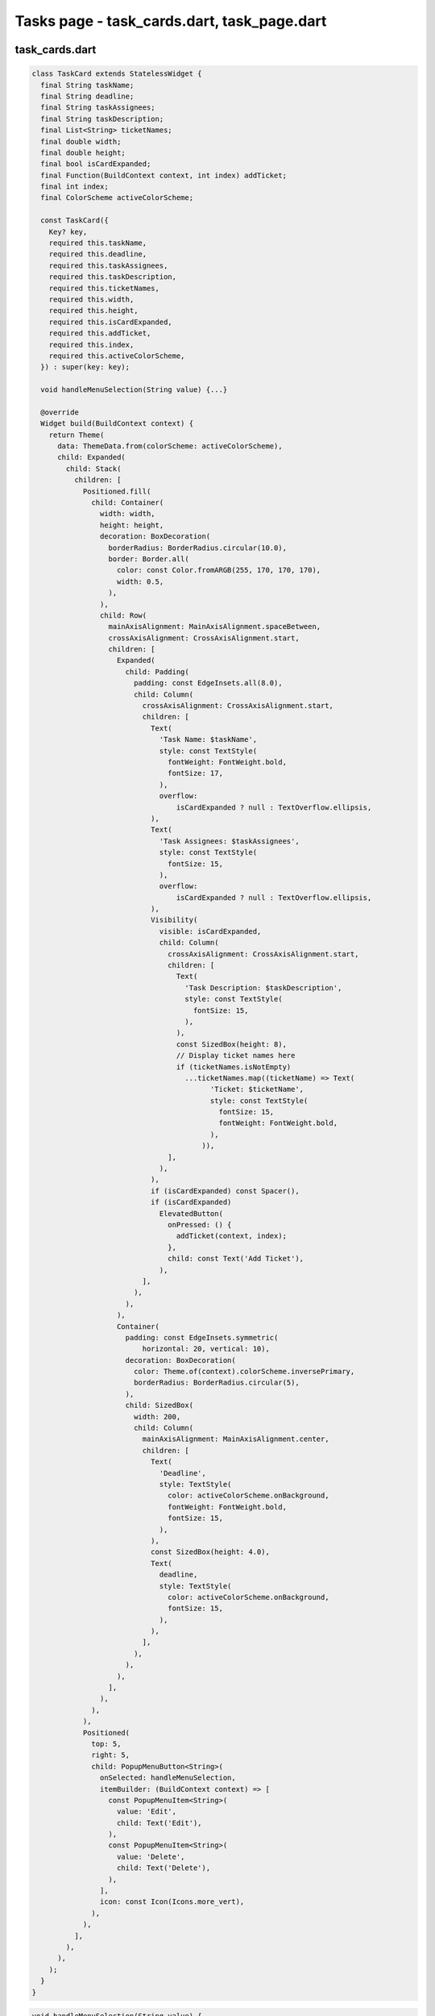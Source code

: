Tasks page - task_cards.dart, task_page.dart
============================================

task_cards.dart
----------------
.. code-block:: dart

  class TaskCard extends StatelessWidget {
    final String taskName;
    final String deadline;
    final String taskAssignees;
    final String taskDescription;
    final List<String> ticketNames;
    final double width;
    final double height;
    final bool isCardExpanded;
    final Function(BuildContext context, int index) addTicket;
    final int index;
    final ColorScheme activeColorScheme;
  
    const TaskCard({
      Key? key,
      required this.taskName,
      required this.deadline,
      required this.taskAssignees,
      required this.taskDescription,
      required this.ticketNames,
      required this.width,
      required this.height,
      required this.isCardExpanded,
      required this.addTicket,
      required this.index,
      required this.activeColorScheme,
    }) : super(key: key);
  
    void handleMenuSelection(String value) {...}
  
    @override
    Widget build(BuildContext context) {
      return Theme(
        data: ThemeData.from(colorScheme: activeColorScheme),
        child: Expanded(
          child: Stack(
            children: [
              Positioned.fill(
                child: Container(
                  width: width,
                  height: height,
                  decoration: BoxDecoration(
                    borderRadius: BorderRadius.circular(10.0),
                    border: Border.all(
                      color: const Color.fromARGB(255, 170, 170, 170),
                      width: 0.5,
                    ),
                  ),
                  child: Row(
                    mainAxisAlignment: MainAxisAlignment.spaceBetween,
                    crossAxisAlignment: CrossAxisAlignment.start,
                    children: [
                      Expanded(
                        child: Padding(
                          padding: const EdgeInsets.all(8.0),
                          child: Column(
                            crossAxisAlignment: CrossAxisAlignment.start,
                            children: [
                              Text(
                                'Task Name: $taskName',
                                style: const TextStyle(
                                  fontWeight: FontWeight.bold,
                                  fontSize: 17,
                                ),
                                overflow:
                                    isCardExpanded ? null : TextOverflow.ellipsis,
                              ),
                              Text(
                                'Task Assignees: $taskAssignees',
                                style: const TextStyle(
                                  fontSize: 15,
                                ),
                                overflow:
                                    isCardExpanded ? null : TextOverflow.ellipsis,
                              ),
                              Visibility(
                                visible: isCardExpanded,
                                child: Column(
                                  crossAxisAlignment: CrossAxisAlignment.start,
                                  children: [
                                    Text(
                                      'Task Description: $taskDescription',
                                      style: const TextStyle(
                                        fontSize: 15,
                                      ),
                                    ),
                                    const SizedBox(height: 8),
                                    // Display ticket names here
                                    if (ticketNames.isNotEmpty)
                                      ...ticketNames.map((ticketName) => Text(
                                            'Ticket: $ticketName',
                                            style: const TextStyle(
                                              fontSize: 15,
                                              fontWeight: FontWeight.bold,
                                            ),
                                          )),
                                  ],
                                ),
                              ),
                              if (isCardExpanded) const Spacer(),
                              if (isCardExpanded)
                                ElevatedButton(
                                  onPressed: () {
                                    addTicket(context, index);
                                  },
                                  child: const Text('Add Ticket'),
                                ),
                            ],
                          ),
                        ),
                      ),
                      Container(
                        padding: const EdgeInsets.symmetric(
                            horizontal: 20, vertical: 10),
                        decoration: BoxDecoration(
                          color: Theme.of(context).colorScheme.inversePrimary,
                          borderRadius: BorderRadius.circular(5),
                        ),
                        child: SizedBox(
                          width: 200,
                          child: Column(
                            mainAxisAlignment: MainAxisAlignment.center,
                            children: [
                              Text(
                                'Deadline',
                                style: TextStyle(
                                  color: activeColorScheme.onBackground,
                                  fontWeight: FontWeight.bold,
                                  fontSize: 15,
                                ),
                              ),
                              const SizedBox(height: 4.0),
                              Text(
                                deadline,
                                style: TextStyle(
                                  color: activeColorScheme.onBackground,
                                  fontSize: 15,
                                ),
                              ),
                            ],
                          ),
                        ),
                      ),
                    ],
                  ),
                ),
              ),
              Positioned(
                top: 5,
                right: 5,
                child: PopupMenuButton<String>(
                  onSelected: handleMenuSelection,
                  itemBuilder: (BuildContext context) => [
                    const PopupMenuItem<String>(
                      value: 'Edit',
                      child: Text('Edit'),
                    ),
                    const PopupMenuItem<String>(
                      value: 'Delete',
                      child: Text('Delete'),
                    ),
                  ],
                  icon: const Icon(Icons.more_vert),
                ),
              ),
            ],
          ),
        ),
      );
    }
  }

.. code-block:: dart

  void handleMenuSelection(String value) {
    switch (value) {
      case 'Edit':
        break;
      case 'Delete':
        break;
    }
  }




task_page.dart
---------------

.. code-block:: dart

  class MyTasksPage extends StatefulWidget {
    const MyTasksPage(
        {Key? key,
        required this.projectName,
        required this.email,
        required this.taskNames,
        required this.taskAssignees,
        required this.taskDescriptions,
        required this.deadlines,
        required this.counter,
        required this.isCardExpanded,
        required this.projects,
        required this.profDetails,
        required this.projectID,
        required this.projectIDs,
        required this.settings,
        required this.activeColorScheme})
        : super(key: key);
  
    final String projectName;
    final String email;
    final List<dynamic> taskNames;
    final List<dynamic> taskAssignees;
    final List<dynamic> taskDescriptions;
    final List<DateTime?> deadlines;
    final int counter;
    final List<bool> isCardExpanded;
    final String projectID;
    final List<dynamic> projectIDs;
    final List<Project> projects;
    final List<dynamic> profDetails;
    final Map<String, dynamic> settings;
    final ColorScheme activeColorScheme;
  
    @override
    State<MyTasksPage> createState() => _MyTasksPageState();
  }





